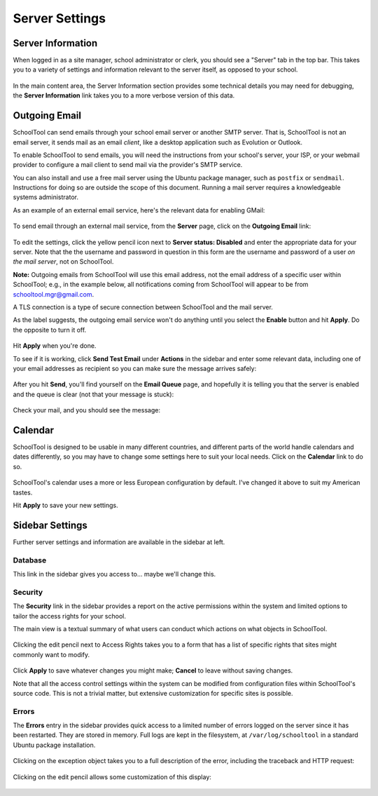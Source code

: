 Server Settings
===============

Server Information
------------------

When logged in as a site manager, school administrator or clerk, you should see a "Server" tab in the top bar.  This takes you to a variety of settings and information relevant to the server itself, as opposed to your school.  

   .. image:: images/server-settings-0.png

In the main content area, the Server Information section provides some technical details you may need for debugging, the **Server Information** link takes you to a more verbose version of this data.

Outgoing Email
--------------

SchoolTool can send emails through your school email server or another SMTP server.  That is, SchoolTool is not an email server, it sends mail as an email *client*, like a desktop application such as Evolution or Outlook.  

To enable SchoolTool to send emails, you will need the instructions from your school's server, your ISP, or your webmail provider to configure a mail client to send mail via the provider's SMTP service.  

You can also install and use a free mail server using the Ubuntu package manager, such as ``postfix`` or ``sendmail``.  Instructions for doing so are outside the scope of this document.  Running a mail server requires a knowledgeable systems administrator.

As an example of an external email service, here's the relevant data for enabling GMail:

    .. image:: images/email-gmail.png
    

To send email through an external mail service, from the **Server** page, click on the **Outgoing Email** link:

   .. image:: images/server-settings-1.png

To edit the settings, click the yellow pencil icon next to **Server status: Disabled** and enter the appropriate data for your server.  Note that the the username and password in question in this form are the username and password of a user *on the mail server*, not on SchoolTool. 

**Note:** Outgoing emails from SchoolTool will use this email address, not the email address of a specific user within SchoolTool; e.g., in the example below, all notifications coming from SchoolTool will appear to be from schooltool.mgr@gmail.com. 

A TLS connection is a type of secure connection between SchoolTool and the mail server.

As the label suggests, the outgoing email service won't do anything until you select  the **Enable** button and hit **Apply**.  Do the opposite to turn it off.

   .. image:: images/server-settings-2.png

Hit **Apply** when you're done.

To see if it is working, click **Send Test Email** under **Actions** in the sidebar and enter some relevant data, including one of your email addresses as recipient so you can make sure the message arrives safely:

   .. image:: images/server-settings-3.png

After you hit **Send**, you'll find yourself on the **Email Queue** page, and hopefully it is telling you that the server is enabled and the queue is clear (not that your message is stuck):

   .. image:: images/server-settings-4.png

Check your mail, and you should see the message:

    .. image:: images/email-gmail-2.png

Calendar
--------

SchoolTool is designed to be usable in many different countries, and different parts of the world handle calendars and dates differently, so you may have to change some settings here to suit your local needs.  Click on the **Calendar** link to do so.  

   .. image:: images/server-settings-5.png

SchoolTool's calendar uses a more or less European configuration by default.  I've changed it above to suit my American tastes.  

Hit **Apply** to save your new settings.

Sidebar Settings
----------------

Further server settings and information are available in the sidebar at left.

Database
++++++++

This link in the sidebar gives you access to... maybe we'll change this.

Security
++++++++

The **Security** link in the sidebar provides a report on the active permissions within the system and limited options to tailor the access rights for your school.

The main view is a textual summary of what users can conduct which actions on what objects in SchoolTool.

   .. image:: images/server-settings-8.png

Clicking the edit pencil next to Access Rights takes you to a form that has a list of specific rights that sites might commonly want to modify.

   .. image:: images/server-settings-9.png

Click **Apply** to save whatever changes you might make; **Cancel** to leave without saving changes.  

Note that all the access control settings within the system can be modified from configuration files within SchoolTool's source code.  This is not a trivial matter, but extensive customization for specific sites is possible.

Errors
++++++

The **Errors** entry in the sidebar provides quick access to a limited number of errors logged on the server since it has been restarted.  They are stored in memory.  Full logs are kept in the filesystem, at ``/var/log/schooltool`` in a standard Ubuntu package installation.

   .. image:: images/server-settings-10.png

Clicking on the exception object takes you to a full description of the error, including the traceback and HTTP request:

   .. image:: images/server-settings-11.png

Clicking on the edit pencil allows some customization of this display:

   .. image:: images/server-settings-12.png
